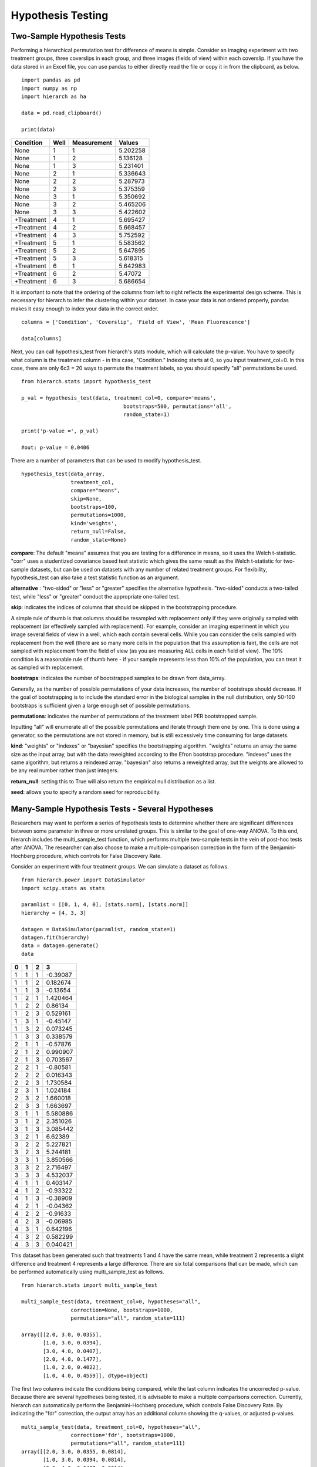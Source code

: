 Hypothesis Testing
==================

Two-Sample Hypothesis Tests
---------------------------
Performing a hierarchical permutation test for difference of means is simple. 
Consider an imaging experiment with two treatment groups, three coverslips in 
each group, and three images (fields of view) within each coverslip. If you have 
the data stored in an Excel file, you can use pandas to either directly read the 
file or copy it in from the clipboard, as below. ::

    import pandas as pd
    import numpy as np
    import hierarch as ha

    data = pd.read_clipboard()

    print(data)

+------------+------+-------------+----------+
|  Condition | Well | Measurement |  Values  |
+============+======+=============+==========+
|    None    |   1  |      1      | 5.202258 |
+------------+------+-------------+----------+
|    None    |   1  |      2      | 5.136128 |
+------------+------+-------------+----------+
|    None    |   1  |      3      | 5.231401 |
+------------+------+-------------+----------+
|    None    |   2  |      1      | 5.336643 |
+------------+------+-------------+----------+
|    None    |   2  |      2      | 5.287973 |
+------------+------+-------------+----------+
|    None    |   2  |      3      | 5.375359 |
+------------+------+-------------+----------+
|    None    |   3  |      1      | 5.350692 |
+------------+------+-------------+----------+
|    None    |   3  |      2      | 5.465206 |
+------------+------+-------------+----------+
|    None    |   3  |      3      | 5.422602 |
+------------+------+-------------+----------+
| +Treatment |   4  |      1      | 5.695427 |
+------------+------+-------------+----------+
| +Treatment |   4  |      2      | 5.668457 |
+------------+------+-------------+----------+
| +Treatment |   4  |      3      | 5.752592 |
+------------+------+-------------+----------+
| +Treatment |   5  |      1      | 5.583562 |
+------------+------+-------------+----------+
| +Treatment |   5  |      2      | 5.647895 |
+------------+------+-------------+----------+
| +Treatment |   5  |      3      | 5.618315 |
+------------+------+-------------+----------+
| +Treatment |   6  |      1      | 5.642983 |
+------------+------+-------------+----------+
| +Treatment |   6  |      2      |  5.47072 |
+------------+------+-------------+----------+
| +Treatment |   6  |      3      | 5.686654 |
+------------+------+-------------+----------+

It is important to note that the ordering of the columns from left to right 
reflects the experimental design scheme. This is necessary for hierarch 
to infer the clustering within your dataset. In case your data is not 
ordered properly, pandas makes it easy enough to index your data in the 
correct order. ::


    columns = ['Condition', 'Coverslip', 'Field of View', 'Mean Fluorescence']

    data[columns]

Next, you can call hypothesis_test from hierarch's stats module, which will 
calculate the p-value. You have to specify what column is the treatment 
column - in this case, "Condition." Indexing starts at 0, so you input 
treatment_col=0. In this case, there are only 6c3 = 20 ways to permute the 
treatment labels, so you should specify "all" permutations be used. ::

    from hierarch.stats import hypothesis_test

    p_val = hypothesis_test(data, treatment_col=0, compare='means',
                                     bootstraps=500, permutations='all', 
                                     random_state=1)

    print('p-value =', p_val)

    #out: p-value = 0.0406

There are a number of parameters that can be used to modify hypothesis_test. ::

    hypothesis_test(data_array, 
                    treatment_col, 
                    compare="means", 
                    skip=None, 
                    bootstraps=100, 
                    permutations=1000, 
                    kind='weights', 
                    return_null=False,
                    random_state=None)

**compare**: The default "means" assumes that you are testing for a difference in means, so it uses the Welch t-statistic. 
"corr" uses a studentized covariance based test statistic which gives the same result as the Welch t-statistic for two-sample
datasets, but can be used on datasets with any number of related treatment groups. For flexibility, hypothesis_test can 
also take a test statistic function as an argument.

**alternative** : "two-sided" or "less" or "greater" specifies the alternative hypothesis. "two-sided" conducts
a two-tailed test, while "less" or "greater" conduct the appropriate one-tailed test.

**skip**: indicates the indices of columns that should be skipped in the bootstrapping procedure. 

A simple rule of thumb is that columns should be resampled with replacement only if they were originally sampled with replacement 
(or effectively sampled with replacement). For example, consider an imaging experiment in which you image several fields of view in a well, 
which each contain several cells. While you can consider the cells sampled with replacement from the well (there are so many more cells in the 
population that this assumption is fair), the cells are not sampled with replacement from the field of view (as you are measuring ALL cells 
in each field of view). The 10% condition is a reasonable rule of thumb here - if your sample represents less than 10% of the population, 
you can treat it as sampled with replacement.

**bootstraps**: indicates the number of bootstrapped samples to be drawn from data_array. 

Generally, as the number of possible permutations of your data increases, the number of bootstraps should decrease. If the goal of bootstrapping is to include the standard error in the biological samples in the null distribution, only 50-100 bootstraps is sufficient given a large enough set of possible permutations.

**permutations**: indicates the number of permutations of the treatment label PER bootstrapped sample.

Inputting "all" will enumerate all of the possible permutations and iterate through them one by one. This is done using a generator, so the permutations are not stored in memory, but is still excessively time consuming for large datasets. 

**kind**: "weights" or "indexes" or "bayesian" specifies the bootstrapping algorithm. "weights" returns an array the same size as the input array, but with the data reweighted according to the Efron bootstrap procedure. "indexes" uses the same algorithm, but returns a reindexed array. "bayesian" also returns a reweighted array, but the weights are allowed to be any real number rather than just integers.

**return_null**: setting this to True will also return the empirical null distribution as a list.

**seed**: allows you to specify a random seed for reproducibility. 

Many-Sample Hypothesis Tests - Several Hypotheses
-------------------------------------------------
Researchers may want to perform a series of hypothesis tests to determine 
whether there are significant differences between some parameter in three 
or more unrelated groups. This is similar to the goal of one-way ANOVA. To 
this end, hierarch includes the multi_sample_test function, which performs
multiple two-sample tests in the vein of post-hoc tests after ANOVA. The 
researcher can also choose to make a multiple-comparison correction in the 
form of the Benjamini-Hochberg procedure, which controls for False Discovery
Rate.

Consider an experiment with four treatment groups. We can simulate a dataset
as follows. ::

    from hierarch.power import DataSimulator
    import scipy.stats as stats

    paramlist = [[0, 1, 4, 0], [stats.norm], [stats.norm]]
    hierarchy = [4, 3, 3]

    datagen = DataSimulator(paramlist, random_state=1)
    datagen.fit(hierarchy)
    data = datagen.generate()
    data    

+---+---+---+----------+
| 0 | 1 | 2 | 3        |
+===+===+===+==========+
| 1 | 1 | 1 | -0.39087 |
+---+---+---+----------+
| 1 | 1 | 2 | 0.182674 |
+---+---+---+----------+
| 1 | 1 | 3 | -0.13654 |
+---+---+---+----------+
| 1 | 2 | 1 | 1.420464 |
+---+---+---+----------+
| 1 | 2 | 2 | 0.86134  |
+---+---+---+----------+
| 1 | 2 | 3 | 0.529161 |
+---+---+---+----------+
| 1 | 3 | 1 | -0.45147 |
+---+---+---+----------+
| 1 | 3 | 2 | 0.073245 |
+---+---+---+----------+
| 1 | 3 | 3 | 0.338579 |
+---+---+---+----------+
| 2 | 1 | 1 | -0.57876 |
+---+---+---+----------+
| 2 | 1 | 2 | 0.990907 |
+---+---+---+----------+
| 2 | 1 | 3 | 0.703567 |
+---+---+---+----------+
| 2 | 2 | 1 | -0.80581 |
+---+---+---+----------+
| 2 | 2 | 2 | 0.016343 |
+---+---+---+----------+
| 2 | 2 | 3 | 1.730584 |
+---+---+---+----------+
| 2 | 3 | 1 | 1.024184 |
+---+---+---+----------+
| 2 | 3 | 2 | 1.660018 |
+---+---+---+----------+
| 2 | 3 | 3 | 1.663697 |
+---+---+---+----------+
| 3 | 1 | 1 | 5.580886 |
+---+---+---+----------+
| 3 | 1 | 2 | 2.351026 |
+---+---+---+----------+
| 3 | 1 | 3 | 3.085442 |
+---+---+---+----------+
| 3 | 2 | 1 | 6.62389  |
+---+---+---+----------+
| 3 | 2 | 2 | 5.227821 |
+---+---+---+----------+
| 3 | 2 | 3 | 5.244181 |
+---+---+---+----------+
| 3 | 3 | 1 | 3.850566 |
+---+---+---+----------+
| 3 | 3 | 2 | 2.716497 |
+---+---+---+----------+
| 3 | 3 | 3 | 4.532037 |
+---+---+---+----------+
| 4 | 1 | 1 | 0.403147 |
+---+---+---+----------+
| 4 | 1 | 2 | -0.93322 |
+---+---+---+----------+
| 4 | 1 | 3 | -0.38909 |
+---+---+---+----------+
| 4 | 2 | 1 | -0.04362 |
+---+---+---+----------+
| 4 | 2 | 2 | -0.91633 |
+---+---+---+----------+
| 4 | 2 | 3 | -0.06985 |
+---+---+---+----------+
| 4 | 3 | 1 | 0.642196 |
+---+---+---+----------+
| 4 | 3 | 2 | 0.582299 |
+---+---+---+----------+
| 4 | 3 | 3 | 0.040421 |
+---+---+---+----------+

This dataset has been generated such that treatments 1 and 4 have the same mean, while
treatment 2 represents a slight difference and treatment 4 represents a large difference.
There are six total comparisons that can be made, which can be performed automatically
using multi_sample_test as follows. ::

    from hierarch.stats import multi_sample_test

    multi_sample_test(data, treatment_col=0, hypotheses="all",
                    correction=None, bootstraps=1000,
                    permutations="all", random_state=111)
    
    array([[2.0, 3.0, 0.0355],
           [1.0, 3.0, 0.0394],
           [3.0, 4.0, 0.0407],
           [2.0, 4.0, 0.1477],
           [1.0, 2.0, 0.4022],
           [1.0, 4.0, 0.4559]], dtype=object)

The first two columns indicate the conditions being compared, while the last column indicates
the uncorrected p-value. Because there are several hypotheses being tested, it is advisable
to make a multiple comparisons correction. Currently, hierarch can automatically perform the
Benjamini-Hochberg procedure, which controls False Discovery Rate. By indicating the "fdr"
correction, the output array has an additional column showing the q-values, or adjusted p-values. ::

    multi_sample_test(data, treatment_col=0, hypotheses="all",
                    correction='fdr', bootstraps=1000,
                    permutations="all", random_state=111)
    array([[2.0, 3.0, 0.0355, 0.0814],
           [1.0, 3.0, 0.0394, 0.0814],
           [3.0, 4.0, 0.0407, 0.0814],
           [2.0, 4.0, 0.1477, 0.22155],
           [1.0, 2.0, 0.4022, 0.4559],
           [1.0, 4.0, 0.4559, 0.4559]], dtype=object)

Testing more hypotheses necessarily lowers the p-value required to call a result significant. However,
we are not always interested in performing every comparison - perhaps condition 2 is a control that all
other conditions are meant to be compared to. The comparisons of interest can be specified using a list. ::

    tests = [[2.0, 1.0], [2.0, 3.0], [2.0, 4.0]]
    multi_sample_test(data, treatment_col=0, hypotheses=tests,
                      correction='fdr', bootstraps=1000,
                      permutations="all", random_state=222)
    array([[2.0, 3.0, 0.036, 0.108],
           [2.0, 4.0, 0.1506, 0.2259],
           [2.0, 1.0, 0.4036, 0.4036]], dtype=object)

Many-Sample Hypothesis Tests - Single Hypothesis
------------------------------------------------
One-way ANOVA and similar tests (like multi_sample_test) are inappropriate when
you have several samples meant to test a single hypothesis. For example, perhaps
you have several samples with different concentrations of the same drug treatment.
In this case, you can set compare to "corr", which is equivalent to
performing a hypothesis test on a linear model against the null hypothesis that
the slope coefficient is equal to 0.

This hypothesis test uses a studentized covariance test statistic - essentially,
the sample covariance divided by the standard error of the sample covariance. This
test statistic is approximately normally distributed and in the two-sample case, 
this test gives the same result as setting compare="means".

First, consider a dataset with two treatment groups, four samples each, and three
measurements on each sample. ::

    from hierarch.power import DataSimulator
    import scipy.stats as stats

    paramlist = [[0, 2], [stats.norm], [stats.norm]]
    hierarchy = [2, 4, 3]

    datagen = DataSimulator(paramlist, random_state=2)
    datagen.fit(hierarchy)
    data = datagen.generate()
    data

+---+---+---+----------+
| 0 | 1 | 2 | 3        |
+===+===+===+==========+
| 1 | 1 | 1 | 0.470264 |
+---+---+---+----------+
| 1 | 1 | 2 | -0.36477 |
+---+---+---+----------+
| 1 | 1 | 3 | 1.166621 |
+---+---+---+----------+
| 1 | 2 | 1 | -0.8333  |
+---+---+---+----------+
| 1 | 2 | 2 | -0.85157 |
+---+---+---+----------+
| 1 | 2 | 3 | -1.3149  |
+---+---+---+----------+
| 1 | 3 | 1 | 0.041895 |
+---+---+---+----------+
| 1 | 3 | 2 | -0.51226 |
+---+---+---+----------+
| 1 | 3 | 3 | 0.132225 |
+---+---+---+----------+
| 1 | 4 | 1 | -3.04865 |
+---+---+---+----------+
| 1 | 4 | 2 | -2.31464 |
+---+---+---+----------+
| 1 | 4 | 3 | -3.33374 |
+---+---+---+----------+
| 2 | 1 | 1 | 4.641172 |
+---+---+---+----------+
| 2 | 1 | 2 | 3.987742 |
+---+---+---+----------+
| 2 | 1 | 3 | 4.130278 |
+---+---+---+----------+
| 2 | 2 | 1 | 3.55467  |
+---+---+---+----------+
| 2 | 2 | 2 | 2.133408 |
+---+---+---+----------+
| 2 | 2 | 3 | 3.927347 |
+---+---+---+----------+
| 2 | 3 | 1 | 3.73128  |
+---+---+---+----------+
| 2 | 3 | 2 | 0.036135 |
+---+---+---+----------+
| 2 | 3 | 3 | -0.05483 |
+---+---+---+----------+
| 2 | 4 | 1 | 1.268975 |
+---+---+---+----------+
| 2 | 4 | 2 | 3.615265 |
+---+---+---+----------+
| 2 | 4 | 3 | 2.902522 |
+---+---+---+----------+

Using studentized covariance or the Welch t statistic on this dataset should
give very similar p-values. ::

    hypothesis_test(data, treatment_col=0, compare="corr",
                        bootstraps=1000, permutations='all',
                        random_state=1)
    0.013714285714285714

    hypothesis_test(data, treatment_col=0, compare="means",
                    bootstraps=1000, permutations='all',
                    random_state=1)
    0.013714285714285714

However, unlike the Welch t-statistic, studentized covariance can handle any number of conditions. Consider instead
a dataset with four treatment conditions that have a linear relationship. ::

    paramlist = [[0, 2/3, 4/3, 2], [stats.norm], [stats.norm]]
    hierarchy = [4, 2, 3]
    datagen = DataSimulator(paramlist, random_state=2)
    datagen.fit(hierarchy)
    data = datagen.generate()
    data

+---+---+---+----------+
| 0 | 1 | 2 | 3        |
+===+===+===+==========+
| 1 | 1 | 1 | 0.470264 |
+---+---+---+----------+
| 1 | 1 | 2 | -0.36477 |
+---+---+---+----------+
| 1 | 1 | 3 | 1.166621 |
+---+---+---+----------+
| 1 | 2 | 1 | -0.8333  |
+---+---+---+----------+
| 1 | 2 | 2 | -0.85157 |
+---+---+---+----------+
| 1 | 2 | 3 | -1.3149  |
+---+---+---+----------+
| 2 | 1 | 1 | 0.708561 |
+---+---+---+----------+
| 2 | 1 | 2 | 0.154405 |
+---+---+---+----------+
| 2 | 1 | 3 | 0.798892 |
+---+---+---+----------+
| 2 | 2 | 1 | -2.38199 |
+---+---+---+----------+
| 2 | 2 | 2 | -1.64797 |
+---+---+---+----------+
| 2 | 2 | 3 | -2.66707 |
+---+---+---+----------+
| 3 | 1 | 1 | 3.974506 |
+---+---+---+----------+
| 3 | 1 | 2 | 3.321076 |
+---+---+---+----------+
| 3 | 1 | 3 | 3.463612 |
+---+---+---+----------+
| 3 | 2 | 1 | 2.888003 |
+---+---+---+----------+
| 3 | 2 | 2 | 1.466742 |
+---+---+---+----------+
| 3 | 2 | 3 | 3.26068  |
+---+---+---+----------+
| 4 | 1 | 1 | 3.73128  |
+---+---+---+----------+
| 4 | 1 | 2 | 0.036135 |
+---+---+---+----------+
| 4 | 1 | 3 | -0.05483 |
+---+---+---+----------+
| 4 | 2 | 1 | 1.268975 |
+---+---+---+----------+
| 4 | 2 | 2 | 3.615265 |
+---+---+---+----------+
| 4 | 2 | 3 | 2.902522 |
+---+---+---+----------+

For this dataset, there are 8! / (2!^4) = 2,520 total permutations. We will choose a random
subset of them to compute the p-value. ::

    hypothesis_test(data, treatment_col=0,
                        bootstraps=100, permutations=1000,
                        random_state=1)
    0.00767

Between these three tests, researchers can address a large variety of experimental designs. Unfortunately,
interaction effects are outside the scope of permutation tests - it is not possible to construct an
exact test for interaction effects in general. However, an asymptotic test for interaction effects
may be implemented in the future.
